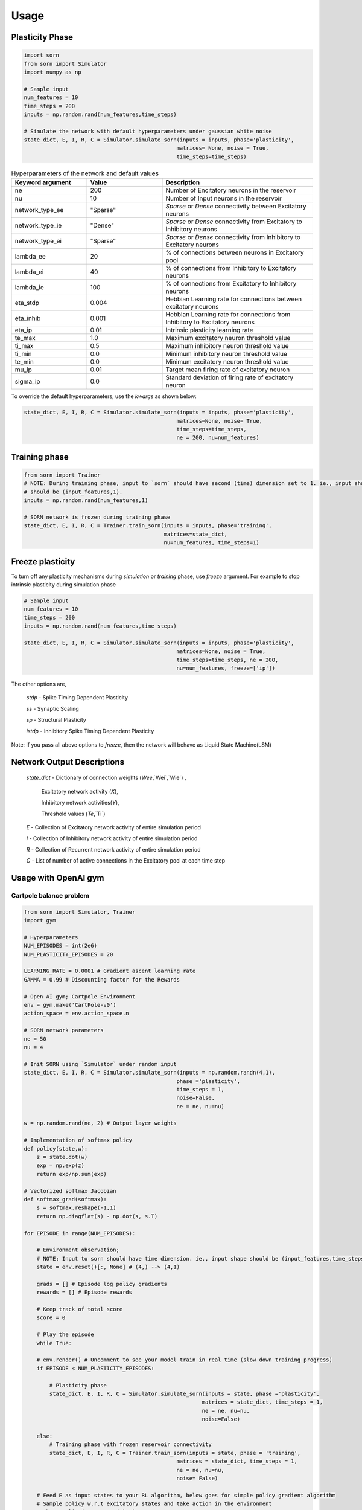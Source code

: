 Usage
=====

Plasticity Phase
----------------

.. code-block:: python

    import sorn
    from sorn import Simulator
    import numpy as np

    # Sample input
    num_features = 10
    time_steps = 200
    inputs = np.random.rand(num_features,time_steps)

    # Simulate the network with default hyperparameters under gaussian white noise
    state_dict, E, I, R, C = Simulator.simulate_sorn(inputs = inputs, phase='plasticity',
                                                    matrices= None, noise = True,
                                                    time_steps=time_steps)

.. list-table:: Hyperparameters of the network and default values
   :widths: 25 25 50
   :header-rows: 1

   * - Keyword argument
     - Value
     - Description
   * - ne
     - 200
     - Number of Encitatory neurons in the reservoir
   * - nu
     - 10
     - Number of Input neurons in the reservoir
   * - network_type_ee
     - "Sparse"
     - `Sparse` or `Dense` connectivity between Excitatory neurons
   * - network_type_ie
     - "Dense"
     - `Sparse` or `Dense` connectivity from Excitatory to Inhibitory neurons
   * - network_type_ei
     - "Sparse"
     - `Sparse` or `Dense` connectivity from Inhibitory to Excitatory neurons
   * - lambda_ee
     - 20
     - % of connections between neurons in Excitatory pool
   * - lambda_ei
     - 40
     - % of connections from Inhibitory to Excitatory neurons
   * - lambda_ie
     - 100
     - % of connections from Excitatory to Inhibitory neurons
   * - eta_stdp
     - 0.004
     - Hebbian Learning rate for connections between excitatory neurons
   * - eta_inhib
     - 0.001
     - Hebbian Learning rate for connections from Inhibitory to Excitatory neurons
   * - eta_ip
     - 0.01
     - Intrinsic plasticity learning rate
   * - te_max
     - 1.0
     - Maximum excitatory neuron threshold value
   * - ti_max
     - 0.5
     - Maximum inhibitory neuron threshold value
   * - ti_min
     - 0.0
     - Minimum inhibitory neuron threshold value
   * - te_min
     - 0.0
     - Minimum excitatory neuron threshold value
   * - mu_ip
     - 0.01
     - Target mean firing rate of excitatory neuron
   * - sigma_ip
     - 0.0
     - Standard deviation of firing rate of excitatory neuron

To override the default hyperparameters, use the `kwargs` as shown below:

.. code-block:: python

    state_dict, E, I, R, C = Simulator.simulate_sorn(inputs = inputs, phase='plasticity',
                                                    matrices=None, noise= True,
                                                    time_steps=time_steps,
                                                    ne = 200, nu=num_features)

Training phase
--------------

.. code-block:: python

    from sorn import Trainer
    # NOTE: During training phase, input to `sorn` should have second (time) dimension set to 1. ie., input shape
    # should be (input_features,1).
    inputs = np.random.rand(num_features,1)

    # SORN network is frozen during training phase
    state_dict, E, I, R, C = Trainer.train_sorn(inputs = inputs, phase='training',
                                                matrices=state_dict,
                                                nu=num_features, time_steps=1)

Freeze plasticity
-----------------

To turn off any plasticity mechanisms during `simulation` or `training` phase, use `freeze` argument.
For example to stop intrinsic plasticity during simulation phase

.. code-block:: python

    # Sample input
    num_features = 10
    time_steps = 200
    inputs = np.random.rand(num_features,time_steps)

    state_dict, E, I, R, C = Simulator.simulate_sorn(inputs = inputs, phase='plasticity',
                                                    matrices=None, noise = True,
                                                    time_steps=time_steps, ne = 200,
                                                    nu=num_features, freeze=['ip'])

The other options are,

    `stdp` - Spike Timing Dependent Plasticity

    `ss` - Synaptic Scaling

    `sp` - Structural Plasticity

    `istdp` - Inhibitory Spike Timing Dependent Plasticity

Note: If you pass all above options to `freeze`, then the network will behave as Liquid State Machine(LSM)

Network Output Descriptions
---------------------------

    `state_dict`  - Dictionary of connection weights (`Wee`,`Wei`,`Wie`) ,

                    Excitatory network activity (`X`),

                    Inhibitory network activities(`Y`),

                    Threshold values (`Te`,`Ti`)

    `E` - Collection of Excitatory network activity of entire simulation period

    `I` - Collection of Inhibitory network activity of entire simulation period

    `R` - Collection of Recurrent network activity of entire simulation period

    `C` - List of number of active connections in the Excitatory pool at each time step

Usage with OpenAI gym
---------------------

Cartpole balance problem
^^^^^^^^^^^^^^^^^^^^^^^^^
.. code-block:: python

    from sorn import Simulator, Trainer
    import gym

    # Hyperparameters
    NUM_EPISODES = int(2e6)
    NUM_PLASTICITY_EPISODES = 20

    LEARNING_RATE = 0.0001 # Gradient ascent learning rate
    GAMMA = 0.99 # Discounting factor for the Rewards

    # Open AI gym; Cartpole Environment
    env = gym.make('CartPole-v0')
    action_space = env.action_space.n

    # SORN network parameters
    ne = 50
    nu = 4

    # Init SORN using `Simulator` under random input
    state_dict, E, I, R, C = Simulator.simulate_sorn(inputs = np.random.randn(4,1),
                                                    phase ='plasticity',
                                                    time_steps = 1,
                                                    noise=False,
                                                    ne = ne, nu=nu)

    w = np.random.rand(ne, 2) # Output layer weights

    # Implementation of softmax policy
    def policy(state,w):
        z = state.dot(w)
        exp = np.exp(z)
        return exp/np.sum(exp)

    # Vectorized softmax Jacobian
    def softmax_grad(softmax):
        s = softmax.reshape(-1,1)
        return np.diagflat(s) - np.dot(s, s.T)

    for EPISODE in range(NUM_EPISODES):

        # Environment observation;
        # NOTE: Input to sorn should have time dimension. ie., input shape should be (input_features,time_steps)
        state = env.reset()[:, None] # (4,) --> (4,1)

        grads = [] # Episode log policy gradients
        rewards = [] # Episode rewards

        # Keep track of total score
        score = 0

        # Play the episode
        while True:

        # env.render() # Uncomment to see your model train in real time (slow down training progress)
        if EPISODE < NUM_PLASTICITY_EPISODES:

            # Plasticity phase
            state_dict, E, I, R, C = Simulator.simulate_sorn(inputs = state, phase ='plasticity',
                                                            matrices = state_dict, time_steps = 1,
                                                            ne = ne, nu=nu,
                                                            noise=False)

        else:
            # Training phase with frozen reservoir connectivity
            state_dict, E, I, R, C = Trainer.train_sorn(inputs = state, phase = 'training',
                                                    matrices = state_dict, time_steps = 1,
                                                    ne = ne, nu=nu,
                                                    noise= False)

        # Feed E as input states to your RL algorithm, below goes for simple policy gradient algorithm
        # Sample policy w.r.t excitatory states and take action in the environment
        probs = policy(np.asarray(E),w)
        action = np.random.choice(action_space,p=probs[0])
        state,reward,done,_ = env.step(action)
        state = state[:,None]

        # COMPUTE GRADIENTS BASED ON YOUR OBJECTIVE FUNCTION;
        # Sample computation of policy gradient objective function
        dsoftmax = softmax_grad(probs)[action,:]
        dlog = dsoftmax / probs[0,action]
        grad = np.asarray(E).T.dot(dlog[None,:])
        grads.append(grad)
        rewards.append(reward)
        score+=reward

        if done:
            break

        # OPTIMIZE OUTPUT LAYER WEIGHTS `w` BASED ON YOUR OPTIMIZATION METHOD

        # Below is a sample of weight update based on gradient
        # ascent(maximize cumulative reward) method for temporal difference learning
        for i in range(len(grads)):

            # Loop through everything that happened in the episode and update towards
            # the log policy gradient times future reward
            w += LEARNING_RATE * grads[i] * sum([ r * (GAMMA ** r) for t,r in enumerate(rewards[i:])])

        print('Episode %s  Score %s' %(str(EPISODE),str(score)))

There are several neural data analysis and visualization methods inbuilt with `sorn` package.
Sample call for few plotting and statistical methods are shown below

Plotting functions
------------------

Plot weight distribution in the network
^^^^^^^^^^^^^^^^^^^^^^^^^^^^^^^^^^^^^^^^

.. code-block:: python

    from sorn import Plotter
    # For example, the network has 200 neurons in the excitatory pool.
    Wee = np.random.randn(200,200) # Note that generally Wee is sparse
    Wee=Wee/Wee.max() # state_dict['Wee'] returned by the SORN is already normalized
    Plotter.weight_distribution(weights= Wee, bin_size = 5, savefig = True)

.. image:: https://raw.githubusercontent.com/Saran-nns/sorn/revision/imgs/weight_distribution.png


Plot Spike train
^^^^^^^^^^^^^^^^^

.. code-block:: python

    E = np.random.randint(2, size=(200,1000)) # For example, activity of 200 excitatory neurons in 1000 time steps
    Plotter.scatter_plot(spike_train = E, savefig=True)

.. image:: https://raw.githubusercontent.com/Saran-nns/sorn/revision/imgs/ScatterSpikeTrain.png


Raster plot of Spike train
^^^^^^^^^^^^^^^^^^^^^^^^^^^
.. code-block:: python

    # Raster plot of activity of only first 10 neurons in the excitatory pool
    Plotter.raster_plot(spike_train = E[:,0:10], savefig=True)

.. image:: https://raw.githubusercontent.com/Saran-nns/sorn/revision/imgs/RasterSpikeTrain.png

Distribution of presynaptic connections
^^^^^^^^^^^^^^^^^^^^^^^^^^^^^^^^^^^^^^^^
.. code-block:: python

    # Histogram of number of presynaptic connections per neuron in the excitatory pool
    Plotter.hist_incoming_conn(weights=Wee, bin_size=10, histtype='bar', savefig=True)

.. image:: https://raw.githubusercontent.com/Saran-nns/sorn/revision/imgs/hist_incoming_conn.png


Distribution of firing rate of the network
^^^^^^^^^^^^^^^^^^^^^^^^^^^^^^^^^^^^^^^^^^^
.. code-block:: python

    Plotter.hist_firing_rate_network(E, bin_size=10, savefig=True)

.. image:: https://raw.githubusercontent.com/Saran-nns/sorn/revision/imgs/hist_firing_rate_network.png

Plot pearson correlation between neurons
^^^^^^^^^^^^^^^^^^^^^^^^^^^^^^^^^^^^^^^^^
.. code-block:: python

    from sorn import Statistics
    avg_corr_coeff,_ = Statistics.avg_corr_coeff(E)
    Plotter.correlation(avg_corr_coeff,savefig=True)

.. image:: https://raw.githubusercontent.com/Saran-nns/sorn/revision/imgs/correlation_between_neurons.png

Inter spike intervals
^^^^^^^^^^^^^^^^^^^^^^
.. code-block:: python

    # Inter spike intervals with exponential curve fit for neuron 1 in the Excitatory pool
    Plotter.isi_exponential_fit(E,neuron=1,bin_size=10, savefig=True)

.. image:: https://raw.githubusercontent.com/Saran-nns/sorn/revision/imgs/isi_exponential_fit.png

Linear and Lognormal curve fit of Synaptic weights
^^^^^^^^^^^^^^^^^^^^^^^^^^^^^^^^^^^^^^^^^^^^^^^^^^^
.. code-block:: python

    # Distribution of connection weights in linear and lognormal scale
    Plotter.linear_lognormal_fit(weights=Wee,num_points=100, savefig=True)

.. image:: https://raw.githubusercontent.com/Saran-nns/sorn/revision/imgs/LinearLognormalFit.png

Network plot
^^^^^^^^^^^^^
.. code-block:: python

    # Draw network connectivity using the pearson correlation function between neurons in the excitatory pool
    Plotter.plot_network(avg_corr_coeff,corr_thres=0.01,fig_name='network.png')

.. image:: https://raw.githubusercontent.com/Saran-nns/sorn/revision/imgs/network.png

Statistics and Analysis functions
----------------------------------

t-lagged auto correlation between neural activity
^^^^^^^^^^^^^^^^^^^^^^^^^^^^^^^^^^^^^^^^^^^^^^^^^^

.. code-block:: python

    from sorn import Statistics
    pearson_corr_matrix = Statistics.autocorr(firing_rates = [1,1,5,6,3,7], t= 2)

Fano factor
^^^^^^^^^^^^

.. code-block:: python

    # To verify poissonian process in spike generation of neuron 10
    mean_firing_rate, variance_firing_rate, fano_factor = Statistics.fanofactor(spike_train= E,
                                                                            neuron = 10,
                                                                            window_size = 10)

Spike Source Entropy
^^^^^^^^^^^^^^^^^^^^^

.. code-block:: python

    # Measure the uncertainty about the origin of spike from the network using entropy
    sse = Statistics.spike_source_entropy(spike_train= E, num_neurons=200)

